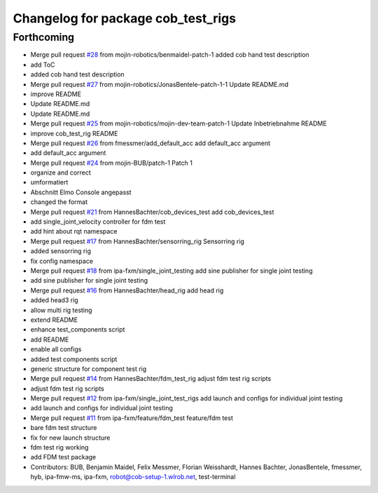 ^^^^^^^^^^^^^^^^^^^^^^^^^^^^^^^^^^^
Changelog for package cob_test_rigs
^^^^^^^^^^^^^^^^^^^^^^^^^^^^^^^^^^^

Forthcoming
-----------
* Merge pull request `#28 <https://github.com/mojin-robotics/cob_hardware_test/issues/28>`_ from mojin-robotics/benmaidel-patch-1
  added cob hand test description
* add ToC
* added cob hand test description
* Merge pull request `#27 <https://github.com/mojin-robotics/cob_hardware_test/issues/27>`_ from mojin-robotics/JonasBentele-patch-1-1
  Update README.md
* improve README
* Update README.md
* Update README.md
* Merge pull request `#25 <https://github.com/mojin-robotics/cob_hardware_test/issues/25>`_ from mojin-robotics/mojin-dev-team-patch-1
  Update Inbetriebnahme README
* improve cob_test_rig README
* Merge pull request `#26 <https://github.com/mojin-robotics/cob_hardware_test/issues/26>`_ from fmessmer/add_default_acc
  add default_acc argument
* add default_acc argument
* Merge pull request `#24 <https://github.com/mojin-robotics/cob_hardware_test/issues/24>`_ from mojin-BUB/patch-1
  Patch 1
* organize and correct
* umformatiert
* Abschnitt Elmo Console angepasst
* changed the format
* Merge pull request `#21 <https://github.com/mojin-robotics/cob_hardware_test/issues/21>`_ from HannesBachter/cob_devices_test
  add cob_devices_test
* add single_joint_velocity controller for fdm test
* add hint about rqt namespace
* Merge pull request `#17 <https://github.com/mojin-robotics/cob_hardware_test/issues/17>`_ from HannesBachter/sensorring_rig
  Sensorring rig
* added sensorring rig
* fix config namespace
* Merge pull request `#18 <https://github.com/mojin-robotics/cob_hardware_test/issues/18>`_ from ipa-fxm/single_joint_testing
  add sine publisher for single joint testing
* add sine publisher for single joint testing
* Merge pull request `#16 <https://github.com/mojin-robotics/cob_hardware_test/issues/16>`_ from HannesBachter/head_rig
  add head rig
* added head3 rig
* allow multi rig testing
* extend README
* enhance test_components script
* add README
* enable all configs
* added test components script
* generic structure for component test rig
* Merge pull request `#14 <https://github.com/mojin-robotics/cob_hardware_test/issues/14>`_ from HannesBachter/fdm_test_rig
  adjust fdm test rig scripts
* adjust fdm test rig scripts
* Merge pull request `#12 <https://github.com/mojin-robotics/cob_hardware_test/issues/12>`_ from ipa-fxm/single_joint_test_rigs
  add launch and configs for individual joint testing
* add launch and configs for individual joint testing
* Merge pull request `#11 <https://github.com/mojin-robotics/cob_hardware_test/issues/11>`_ from ipa-fxm/feature/fdm_test
  feature/fdm test
* bare fdm test structure
* fix for new launch structure
* fdm test rig working
* add FDM test package
* Contributors: BUB, Benjamin Maidel, Felix Messmer, Florian Weisshardt, Hannes Bachter, JonasBentele, fmessmer, hyb, ipa-fmw-ms, ipa-fxm, robot@cob-setup-1.wlrob.net, test-terminal
